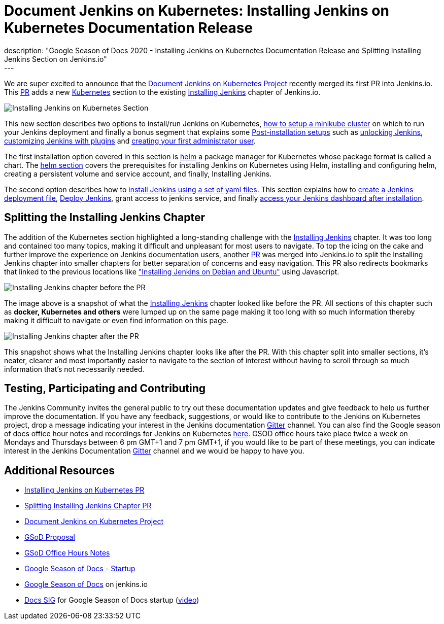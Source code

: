 = Document Jenkins on Kubernetes: Installing Jenkins on Kubernetes Documentation Release
:page-tags: kubernetes, helm, documentation, gsod, gsod2020
:page-author: zaycodes
:page-opengraph: ../../images/images/gsod/gsod_opengraph.png
description: "Google Season of Docs 2020 - Installing Jenkins on Kubernetes Documentation Release and Splitting Installing Jenkins Section on Jenkins.io"
---


We are super excited to announce that the link:/sigs/docs/gsod/2020/projects/document-jenkins-on-kubernetes/[Document Jenkins on Kubernetes Project] recently merged its first PR into Jenkins.io.
This link:https://github.com/jenkins-infra/jenkins.io/pull/3822[PR] adds a new link:/doc/book/installing/kubernetes/[Kubernetes] section to the existing link:/doc/book/installing/[Installing Jenkins] chapter of Jenkins.io.

image:/post-images/2020/2020-10-30-installing-jenkins-on-kubernetes/installing-jenkins-on-kubernetes-section.png[Installing Jenkins on Kubernetes Section]

This new section describes two options to install/run Jenkins on Kubernetes, link:/doc/book/installing/kubernetes/#create-a-minikube-cluster[how to setup a minikube cluster] on which to run your Jenkins deployment and finally a bonus segment that explains some link:/doc/book/installing/kubernetes/#setup-wizard[Post-installation setups] such as link:/doc/book/installing/kubernetes/#unlocking-jenkins[unlocking Jenkins], link:/doc/book/installing/kubernetes/#customizing-jenkins-with-plugins[customizing Jenkins with plugins] and link:/doc/book/installing/kubernetes/#creating-the-first-administrator-user[creating your first administrator user].

The first installation option covered in this section is link:/doc/book/installing/kubernetes/#install-jenkins-with-helm-v3[helm] a package manager for Kubernetes whose package format is called a chart. The link:/doc/book/installing/kubernetes/#install-jenkins-with-helm-v3[helm section] covers the prerequisites for installing Jenkins on Kubernetes using Helm, installing and configuring helm, creating a persistent volume and service account, and finally, Installing Jenkins.

The second option describes how to link:/doc/book/installing/kubernetes/#install-jenkins-with-yaml-files[install Jenkins using a set of yaml files]. 
This section explains how to link:/doc/book/installing/kubernetes/#create-jenkins-deployment-file[create a Jenkins deployment file], link:/doc/book/installing/kubernetes/#deploy-jenkins[Deploy Jenkins], grant access to jenkins service, and finally link:/doc/book/installing/kubernetes/#access-jenkins-dashboard[access your Jenkins dashboard after installation].

== Splitting the Installing Jenkins Chapter

The addition of the Kubernetes section highlighted a long-standing challenge with the link:/doc/book/installing/[Installing Jenkins] chapter.
It was too long and contained too many topics, making it difficult and unpleasant for
most users to navigate.
To top the icing on the cake and further improve the experience on Jenkins documentation users, another link:https://github.com/jenkins-infra/jenkins.io/pull/3874[PR] was merged into Jenkins.io to split the Installing Jenkins chapter into smaller chapters for better separation of concerns and easy navigation. This PR also redirects bookmarks that linked to the previous locations like link:/doc/book/installing/#debianubuntu["Installing Jenkins on Debian and Ubuntu"] using Javascript.

image:/post-images/2020/2020-10-30-installing-jenkins-on-kubernetes/installing-jenkins-chapter-before-splitting.png[Installing Jenkins chapter before the PR]

The image above is a snapshot of what the link:/doc/book/installing/[Installing Jenkins] chapter looked like before the PR.
All sections of this chapter such as **docker, Kubernetes and others** were lumped up on the same page making it too long with so much information thereby making it difficult to navigate or even find information on this page.

image:/post-images/2020/2020-10-30-installing-jenkins-on-kubernetes/installing-jenkins-chapter-after-splitting.png[Installing Jenkins chapter after the PR]

This snapshot shows what the Installing Jenkins chapter looks like after the PR.
With this chapter split into smaller sections, it’s neater, clearer and most importantly easier to navigate to the section of interest without having to scroll through so much information that’s not necessarily needed.

== Testing, Participating and Contributing

The Jenkins Community invites the general public to try out these documentation updates and give feedback to help us further improve the documentation.
If you have any feedback, suggestions, or would like to contribute to the Jenkins on Kubernetes project,  drop a message indicating your interest in the Jenkins documentation link:https://app.gitter.im/#/room/#jenkins/docs:matrix.org[Gitter] channel.
You can also find the Google season of docs office hour notes and recordings for Jenkins on Kubernetes link:https://docs.google.com/document/d/17cPLUrJ4Ul4Y8MREjDyfWBEN7PlnlrmPh6wuKMPFmPg/edit?usp=sharing[here].
GSOD office hours take place twice a week on Mondays and Thursdays between 6 pm GMT+1 and 7 pm GMT+1, if you would like to be part of these meetings, you can indicate interest in the Jenkins Documentation link:https://app.gitter.im/#/room/#jenkins/docs:matrix.org[Gitter] channel and we would be happy to have you.

== Additional Resources

- link:https://github.com/jenkins-infra/jenkins.io/pull/3822[Installing Jenkins on Kubernetes PR]
- link:https://github.com/jenkins-infra/jenkins.io/pull/3874[Splitting Installing Jenkins Chapter PR]
- link:/sigs/docs/gsod/2020/projects/document-jenkins-on-kubernetes/[Document Jenkins on Kubernetes Project]
- link:https://docs.google.com/document/d/1zTEKtOp2i1K2fw5RQ_a_KVOB2z0gz9987NYzTnIS6G8/edit?usp=sharing[GSoD Proposal]
- link:https://docs.google.com/document/d/17cPLUrJ4Ul4Y8MREjDyfWBEN7PlnlrmPh6wuKMPFmPg/edit?usp=sharing[GSoD Office Hours Notes]
- link:https://docs.google.com/document/d/1m0rTrXk7WisPXUeaKGj81dOFO2CcW4o_Nvo7NvcoL98/edit?usp=sharing[Google Season of Docs - Startup]
- link:/sigs/docs/gsod/[Google Season of Docs] on jenkins.io
- link:https://docs.google.com/document/d/1uNNo0QJKPHnNp8PGr_jLI8p3K_94ZYD-M0evZOEZ93c/edit#heading=h.8q8l1ah569xk[Docs SIG] for Google Season of Docs startup (link:https://www.youtube.com/watch?v=sY2gI47zho8&amp;list=PLN7ajX_VdyaNp0lk5BmyAgqPS52u_4tC8[video])
